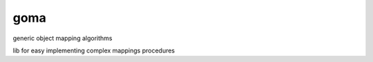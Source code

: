 ====
goma
====
	
.. image:: https://img.shields.io/codeship/15234800-4619-0135-9944-0ac58edb84f9/master.svg
    :target: https://codeship.com//projects/231330

.. image:: https://readthedocs.org/projects/goma/badge
    :target: http://goma.readthedocs.io

generic object mapping algorithms

lib for easy implementing complex mappings procedures
